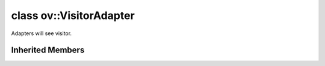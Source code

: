 .. index:: pair: class; ov::VisitorAdapter
.. _doxid-classov_1_1_visitor_adapter:

class ov::VisitorAdapter
========================



Adapters will see visitor.


.. ref-code-block:: cpp
	:class: doxyrest-overview-code-block

	#include <attribute_adapter.hpp>
	
	class VisitorAdapter: public :ref:`ov::ValueAccessor<void><doxid-classov_1_1_value_accessor_3_01void_01_4>`
	{
	public:
		// methods
	
		virtual bool :target:`visit_attributes<doxid-classov_1_1_visitor_adapter_1afdc2175bfdefa22f6aff9ba4b05657b9>`(:ref:`AttributeVisitor<doxid-classov_1_1_attribute_visitor>`& visitor) = 0;
	};

	// direct descendants

	template <>
	class :ref:`AttributeAdapter<op::AutoBroadcastSpec><doxid-classov_1_1_attribute_adapter_3_01op_1_1_auto_broadcast_spec_01_4>`;

	template <>
	class :ref:`AttributeAdapter<op::BroadcastModeSpec><doxid-classov_1_1_attribute_adapter_3_01op_1_1_broadcast_mode_spec_01_4>`;

	template <>
	class :ref:`AttributeAdapter<ov::NodeVector><doxid-classov_1_1_attribute_adapter_3_01ov_1_1_node_vector_01_4>`;

	template <>
	class :ref:`AttributeAdapter<ParameterVector><doxid-classov_1_1_attribute_adapter_3_01_parameter_vector_01_4>`;

	template <>
	class :ref:`AttributeAdapter<ResultVector><doxid-classov_1_1_attribute_adapter_3_01_result_vector_01_4>`;

	template <>
	class :ref:`AttributeAdapter<std::shared_ptr<ov::Node>><doxid-classov_1_1_attribute_adapter_3_01std_1_1shared__ptr_3_01ov_1_1_node_01_4_01_4>`;

Inherited Members
-----------------

.. ref-code-block:: cpp
	:class: doxyrest-overview-inherited-code-block

	public:
		// methods
	
		virtual const :ref:`DiscreteTypeInfo<doxid-structov_1_1_discrete_type_info>`& :ref:`get_type_info<doxid-classov_1_1_value_accessor_3_01void_01_4_1a4b0ebdf722f5f94e7a7347297c03e819>`() const = 0;
		virtual void :ref:`set_as_any<doxid-classov_1_1_value_accessor_3_01void_01_4_1a0c1742a307e955a2dd854fd350464644>`(const :ref:`ov::Any<doxid-classov_1_1_any>`& x);


